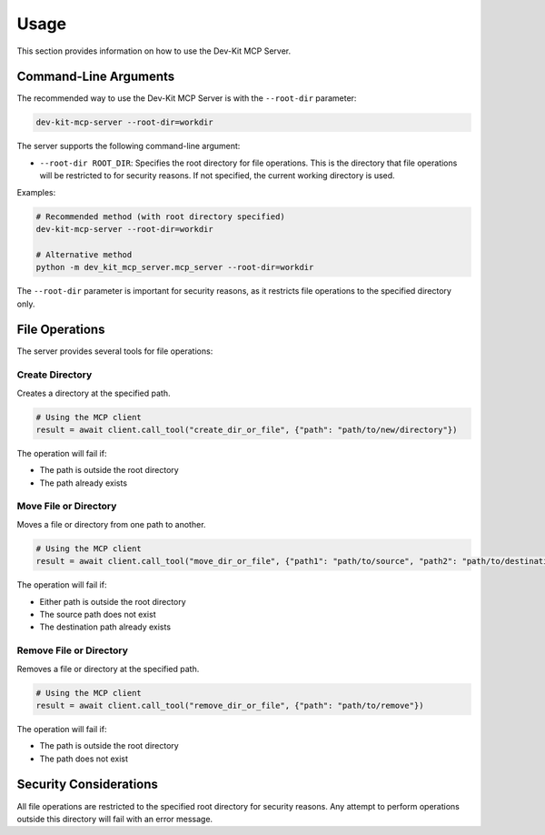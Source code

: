 Usage
=====

This section provides information on how to use the Dev-Kit MCP Server.

Command-Line Arguments
-----------------------

The recommended way to use the Dev-Kit MCP Server is with the ``--root-dir`` parameter:

.. code-block:: bash

   dev-kit-mcp-server --root-dir=workdir

The server supports the following command-line argument:

* ``--root-dir ROOT_DIR``: Specifies the root directory for file operations. This is the directory that file operations will be restricted to for security reasons. If not specified, the current working directory is used.

Examples:

.. code-block:: bash

   # Recommended method (with root directory specified)
   dev-kit-mcp-server --root-dir=workdir

   # Alternative method
   python -m dev_kit_mcp_server.mcp_server --root-dir=workdir

The ``--root-dir`` parameter is important for security reasons, as it restricts file operations to the specified directory only.

File Operations
----------------

The server provides several tools for file operations:

Create Directory
~~~~~~~~~~~~~~~~

Creates a directory at the specified path.

.. code-block:: python

   # Using the MCP client
   result = await client.call_tool("create_dir_or_file", {"path": "path/to/new/directory"})

The operation will fail if:

* The path is outside the root directory
* The path already exists

Move File or Directory
~~~~~~~~~~~~~~~~~~~~~~

Moves a file or directory from one path to another.

.. code-block:: python

   # Using the MCP client
   result = await client.call_tool("move_dir_or_file", {"path1": "path/to/source", "path2": "path/to/destination"})

The operation will fail if:

* Either path is outside the root directory
* The source path does not exist
* The destination path already exists

Remove File or Directory
~~~~~~~~~~~~~~~~~~~~~~~~

Removes a file or directory at the specified path.

.. code-block:: python

   # Using the MCP client
   result = await client.call_tool("remove_dir_or_file", {"path": "path/to/remove"})

The operation will fail if:

* The path is outside the root directory
* The path does not exist

Security Considerations
------------------------

All file operations are restricted to the specified root directory for security reasons. Any attempt to perform operations outside this directory will fail with an error message.
